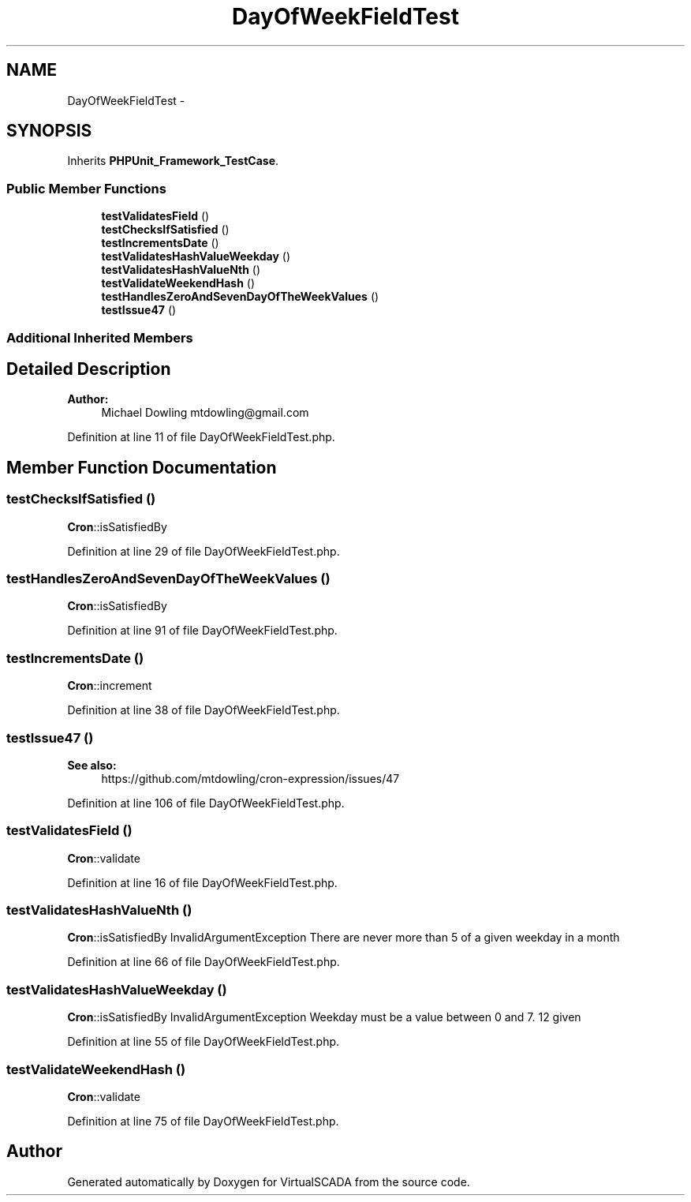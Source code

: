 .TH "DayOfWeekFieldTest" 3 "Tue Apr 14 2015" "Version 1.0" "VirtualSCADA" \" -*- nroff -*-
.ad l
.nh
.SH NAME
DayOfWeekFieldTest \- 
.SH SYNOPSIS
.br
.PP
.PP
Inherits \fBPHPUnit_Framework_TestCase\fP\&.
.SS "Public Member Functions"

.in +1c
.ti -1c
.RI "\fBtestValidatesField\fP ()"
.br
.ti -1c
.RI "\fBtestChecksIfSatisfied\fP ()"
.br
.ti -1c
.RI "\fBtestIncrementsDate\fP ()"
.br
.ti -1c
.RI "\fBtestValidatesHashValueWeekday\fP ()"
.br
.ti -1c
.RI "\fBtestValidatesHashValueNth\fP ()"
.br
.ti -1c
.RI "\fBtestValidateWeekendHash\fP ()"
.br
.ti -1c
.RI "\fBtestHandlesZeroAndSevenDayOfTheWeekValues\fP ()"
.br
.ti -1c
.RI "\fBtestIssue47\fP ()"
.br
.in -1c
.SS "Additional Inherited Members"
.SH "Detailed Description"
.PP 

.PP
\fBAuthor:\fP
.RS 4
Michael Dowling mtdowling@gmail.com 
.RE
.PP

.PP
Definition at line 11 of file DayOfWeekFieldTest\&.php\&.
.SH "Member Function Documentation"
.PP 
.SS "testChecksIfSatisfied ()"
\fBCron\fP::isSatisfiedBy 
.PP
Definition at line 29 of file DayOfWeekFieldTest\&.php\&.
.SS "testHandlesZeroAndSevenDayOfTheWeekValues ()"
\fBCron\fP::isSatisfiedBy 
.PP
Definition at line 91 of file DayOfWeekFieldTest\&.php\&.
.SS "testIncrementsDate ()"
\fBCron\fP::increment 
.PP
Definition at line 38 of file DayOfWeekFieldTest\&.php\&.
.SS "testIssue47 ()"

.PP
\fBSee also:\fP
.RS 4
https://github.com/mtdowling/cron-expression/issues/47 
.RE
.PP

.PP
Definition at line 106 of file DayOfWeekFieldTest\&.php\&.
.SS "testValidatesField ()"
\fBCron\fP::validate 
.PP
Definition at line 16 of file DayOfWeekFieldTest\&.php\&.
.SS "testValidatesHashValueNth ()"
\fBCron\fP::isSatisfiedBy  InvalidArgumentException  There are never more than 5 of a given weekday in a month 
.PP
Definition at line 66 of file DayOfWeekFieldTest\&.php\&.
.SS "testValidatesHashValueWeekday ()"
\fBCron\fP::isSatisfiedBy  InvalidArgumentException  Weekday must be a value between 0 and 7\&. 12 given 
.PP
Definition at line 55 of file DayOfWeekFieldTest\&.php\&.
.SS "testValidateWeekendHash ()"
\fBCron\fP::validate 
.PP
Definition at line 75 of file DayOfWeekFieldTest\&.php\&.

.SH "Author"
.PP 
Generated automatically by Doxygen for VirtualSCADA from the source code\&.
